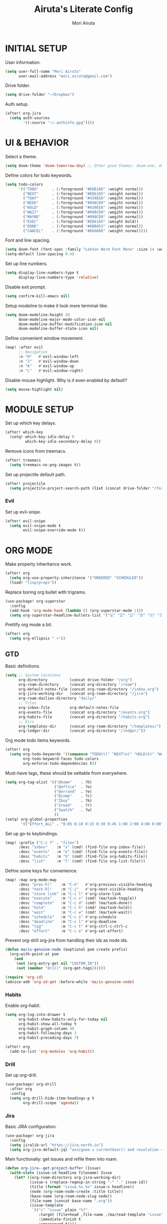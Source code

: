 #+TITLE: Airuta's Literate Config
#+AUTHOR: Mori Airuta
#+STARTUP: overview num

* INITIAL SETUP

User information.
#+begin_src emacs-lisp
(setq user-full-name "Mori Airuta"
      user-mail-address "mori.airuta@gmail.com")
#+end_src

Drive folder.
#+begin_src emacs-lisp
(setq drive-folder "~/Dropbox")
#+end_src

Auth setup.
#+begin_src emacs-lisp
(after! org-jira
  (setq auth-sources
        '((:source "~/.authinfo.gpg"))))
#+end_src

* UI & BEHAVIOR

Select a theme.
#+begin_src emacs-lisp
(setq doom-theme 'doom-tomorrow-day) ;; Other good themes: doom-one, doom-vibrant.
#+end_src

Define colors for todo keywords.
#+begin_src emacs-lisp
(setq todo-colors
      '(("TODO"      . (:foreground "#E6B168" :weight normal))
        ("NEXT"      . (:foreground "#ED6165" :weight normal))
        ("TDAY"      . (:foreground "#439EEA" :wegiht normal))
        ("WEEK"      . (:foreground "#998CD9" :wegiht normal))
        ("HOLD"      . (:foreground "#439EEA" :wegiht normal))
        ("WAIT"      . (:foreground "#998CD9" :wegiht normal))
        ("MAYBE"     . (:foreground "#998CD9" :wegiht normal))
        ("EXEC"      . (:foreground "#ED6165" :weight bold))
        ("DONE"      . (:foreground "#88B453" :weight normal))
        ("CANCEL"    . (:foreground "#666666" :weight normal))))
#+end_src

Font and line spacing.
#+begin_src emacs-lisp
(setq doom-font (font-spec :family "Lekton Nerd Font Mono" :size 14 :weight 'normal))
(setq-default line-spacing 0.4)
#+end_src

Set up line numbers.
#+begin_src emacs-lisp
(setq display-line-numbers-type t
      display-line-numbers-type 'relative)
#+end_src

Disable exit prompt.
#+begin_src emacs-lisp
(setq confirm-kill-emacs nil)
#+end_src

Setup modeline to make it look more terminal-like.
#+begin_src emacs-lisp
(setq doom-modeline-height 20
      doom-modeline-major-mode-color-icon nil
      doom-modeline-buffer-modification-icon nil
      doom-modeline-buffer-state-icon nil)
#+end_src

Define convenient window movement.
#+begin_src emacs-lisp
(map! :after evil
      ;; Navigation
      :n "H"   #'evil-window-left
      :n "J"   #'evil-window-down
      :n "K"   #'evil-window-up
      :n "L"   #'evil-window-right)
#+end_src

Disable mouse highlight. Why is it even enabled by default?
#+begin_src emacs-lisp
(setq mouse-highlight nil)
#+end_src

* MODULE SETUP

Set up which key delays.
#+begin_src emacs-lisp
(after! which-key
  (setq! which-key-idle-delay 0
         which-key-idle-secondary-delay 0))
#+end_src

Remove icons from treemacs.
#+begin_src emacs-lisp
(after! treemacs
  (setq treemacs-no-png-images t))
#+end_src

Set up projectile default path.
#+begin_src emacs-lisp
(after! projectile
  (setq projectile-project-search-path (list (concat drive-folder "/forge"))))
#+end_src

*** Evil

Set up evil-snipe.
#+begin_src emacs-lisp
(after! evil-snipe
  (setq evil-snipe-mode t
        evil-snipe-override-mode t))
#+end_src

* ORG MODE

Make property inheritance work.
#+begin_src emacs-lisp
(after! org
  (setq org-use-property-inheritance '("ORDERED" "SCHEDULED"))
  (load! "lisp/props"))
#+end_src

Replace boring org bullet with trigrams.
#+begin_src emacs-lisp
(use-package! org-superstar
  :config
  (add-hook 'org-mode-hook (lambda () (org-superstar-mode 1)))
  (setq org-superstar-headline-bullets-list '("☱" "☲" "☳" "☴" "☵" "☶" "☷")))
#+end_src

Prettify org mode a bit.
#+begin_src emacs-lisp
(after! org
  (setq org-ellipsis " ▾"))
#+end_src

** GTD

Basic definitions.
#+begin_src emacs-lisp
(setq ;; System locations
      org-directory          (concat drive-folder "/org")
      org-roam-directory     (concat org-directory "/roam")
      org-default-notes-file (concat org-roam-directory "/inbox.org")
      org-jira-working-dir   (concat org-roam-directory "/jira")
      org-roam-dailies-directory "daily/"
      ;; Files
      org-inbox-file         org-default-notes-file
      org-events-file        (concat org-directory "/events.org")
      org-habits-file        (concat org-directory "/habits.org")
      ;; Dirs
      org-templates-dir      (concat org-roam-directory "/templates/")
      org-ledger-dir         (concat org-directory "/ledger/"))
#+end_src

Org mode todo items keywords.
#+begin_src emacs-lisp
(after! org
  (setq org-todo-keywords '((sequence "TODO(t)" "NEXT(n)" "HOLD(h)" "WAIT(w)" "MAYBE(m)" "EXEC(x)" "|" "DONE(d)" "CANCEL(c)"))
        org-todo-keyword-faces todo-colors
        org-enforce-todo-dependencies t))
#+end_src

Must-have tags, these should be settable from everywhere.
#+begin_src emacs-lisp
(setq org-tag-alist '(("@home"    . ?h)
                      ("@office"  . ?o)
                      ("@errand"  . ?e)
                      ("@comp"    . ?c)
                      ("2buy"     . ?b)
                      ("2read"    . ?r)
                      ("2watch"   . ?w)
                      ))
(setq! org-global-properties
       '(("Effort_ALL" . "0:05 0:10 0:15 0:30 0:45 1:00 2:00 4:00 8:00")))
#+end_src

Set up go-to keybindings.
#+begin_src emacs-lisp
(map! :prefix ("C-c f" . "files")
      :desc "inbox"    :m "x" (cmd! (find-file org-inbox-file))
      :desc "events"   :m "e" (cmd! (find-file org-events-file))
      :desc "habits"   :m "h" (cmd! (find-file org-habits-file))
      :desc "list"     :m "l" (cmd! (find-file org-list-file)))
#+end_src

Define some keys for convenience.
#+begin_src emacs-lisp
(map! :map org-mode-map
      :desc "prev-hl"    :m "C-k"   #'org-previous-visible-heading
      :desc "next-hl"    :m "C-j"   #'org-next-visible-heading
      :desc "store link" :m "C-c l" #'org-store-link
      :desc "execute"    :m "C-c x" (cmd! (ma/task-toggle))
      :desc "complete"   :m "C-c d" (cmd! (ma/task-done))
      :desc "hold"       :m "C-c h" (cmd! (ma/task-hold))
      :desc "wait"       :m "C-c w" (cmd! (ma/task-wait))
      :desc "schedule"   :m "C-c s" #'org-schedule
      :desc "deadline"   :m "C-c l" #'org-deadline
      :desc "tag"        :m "C-c t" #'org-ctrl-c-ctrl-c
      :desc "effort"     :m "C-c e" #'org-set-effort)
#+end_src

Prevent org-drill org-jira from handling their ids as node ids.
#+begin_src emacs-lisp
(defun ma/is-genuine-node (&optional pom create prefix)
  (org-with-point-at pom
    (and
     (not (org-entry-get nil "CUSTOM_ID"))
     (not (member "drill" (org-get-tags))))))

(require 'org-id)
(advice-add 'org-id-get :before-while 'ma/is-genuine-node)
#+end_src

*** Habits

Enable org-habit.
#+begin_src emacs-lisp
(setq org-log-into-drawer t
      org-habit-show-habits-only-for-today nil
      org-habit-show-all-today t
      org-habit-graph-column 40
      org-habit-following-days 3
      org-habit-preceding-days 7)

(after! org
  (add-to-list 'org-modules 'org-habit))
#+end_src
*** Drill

Set up org-drill.
#+begin_src emacs-lisp
(use-package! org-drill
  :after org
  :config
  (setq org-drill-hide-item-headings-p t
        org-drill-scope 'agenda))
#+end_src

*** Jira

Basic JIRA configuration.
#+begin_src emacs-lisp
(use-package! org-jira
  :config
  (setq jiralib-url "https://jira.north.io")
  (setq org-jira-default-jql "assignee = currentUser() and resolution = unresolved and project = DEV ORDER BY\n  priority DESC, created ASC"))
#+end_src

Main functionaliy: get issues and refile them into roam.
#+begin_src emacs-lisp
(defun org-jira--get-project-buffer (Issue)
  (with-slots (issue-id headline filename) Issue
    (let* ((org-roam-directory org-jira-working-dir)
           (issue-s (replace-regexp-in-string "-" "." issue-id))
           (title (format "issue.%s.%s" issue-s headline))
           (node (org-roam-node-create :title title))
           (base-name (org-roam-node-slug node))
           (file-name (concat base-name ".org"))
           (issue-template
            `(("i" "issue" plain "%?"
               :target (file+head ,file-name ,(ma/read-template "issue"))
               :immediate-finish t
               :unnarrowed t))))
      (oset Issue filename base-name) ; what an ugly hack!
      (org-roam-capture- :node node :templates issue-template)
      (org-roam-with-file (concat org-roam-directory "/" file-name) t
        (current-buffer))
    )))

(defun org-jira--render-issues-from-issue-list (Issues)
  (when (eq 0 (->> Issues (cl-remove-if-not #'org-jira-sdk-isa-issue?) length))
    (setq Issues (org-jira-sdk-create-issues-from-data-list Issues)))
  (setq Issues (cl-remove-if-not #'org-jira-sdk-isa-issue? Issues))
  (org-jira-log (format "About to render %d issues." (length Issues)))
  (mapc 'org-jira--render-issue Issues)
  (org-save-all-org-buffers)
  (org-roam-db-sync)
  (ma/refresh-agenda-files))
#+end_src

**** Keybindings

Redefine org-jira keybindings under C-c j prefix.
#+begin_src emacs-lisp
(map! :prefix ("C-c j" . "jira")
      :desc "refresh" :n "/" #'org-jira-get-issues)
#+end_src

*** Roam

Basic setup.
#+begin_src emacs-lisp
(after! org
  (setq +org-roam-open-buffer-on-find-file nil)) ;; Disable roam buffer when opening a new roam file
#+end_src

Helpers.
#+begin_src emacs-lisp
(defun ma/org-roam-node-category (node)
  (let ((props (org-roam-node-properties node)))
    (alist-get "CATEGORY" props nil nil #'equal)))

(defun ma/org-roam-filter-by-categories (categories)
  (lambda (node)
    (funcall #'or
           (mapcar (lambda (category) (equal category (ma/org-roam-node-category node)))
                   categories))))

(defun ma/org-roam-list-notes-by-categories (categories)
  (mapcar #'org-roam-node-file
          (seq-filter
           (ma/org-roam-filter-by-categories categories)
           (org-roam-node-list))))
#+end_src

Find file with category.
#+begin_src emacs-lisp
(defun ma/org-roam-find-by-category (category)
  (org-roam-node-find
   nil
   nil
   (lambda (node) (equal (ma/org-roam-node-category node) category))))
#+end_src

Refresh agenda files after a node with a tracker tag is created.
#+begin_src emacs-lisp
(defun ma/refresh-agenda-hook ()
  (when (org-roam-capture-p)
    (unless org-note-abort
      (when-let* ((id (org-roam-capture--get :id))
                  (node (org-roam-node-from-id id))
                  (category (ma/org-roam-node-category node)))
        (when (member category ma/org-roam-agenda-categories)
          (push (org-roam-node-file node) org-agenda-files))))))

(add-hook 'org-capture-after-finalize-hook #'ma/refresh-agenda-hook)
#+end_src

Immediate insertion.
#+begin_src emacs-lisp
(defun org-roam-node-insert-immediate (arg &rest args)
  (interactive "P")
  (let ((args (cons arg args))
        (org-roam-capture-templates (list (append (car org-roam-capture-templates)
                                                  '(:immediate-finish t)))))
    (apply #'org-roam-node-insert args)))

(map! :map org-mode-map
      :desc "insert" :g "C-c n I" #'org-roam-node-insert-immediate)
#+end_src

**** Capture

Helper function to read contents of a node template from file.
#+begin_src emacs-lisp
(defun ma/read-template (category)
  "Return the contents of FILENAME."
  (with-temp-buffer
    (insert-file-contents (concat org-templates-dir "/" category ".org"))
    (buffer-string)))
#+end_src

Capture with category.
#+begin_src emacs-lisp
(defun ma/org-roam-capture (key category entry target &optional JUMP)
  (let ((template (list key category 'entry
                        entry
                        :target target
                        :unnarrowed t
                        :jump-to-captured JUMP)))
    (org-roam-capture
     nil
     key
     :filter-fn (lambda (node) (equal (ma/org-roam-node-category node) category))
     :templates (list template))
    ))
#+end_src

Resource captures.
#+begin_src emacs-lisp
(defun ma/org-roam-capture-resource (key category &optional JUMP)
  (ma/org-roam-capture
   key
   category
   "* TODO %?"
   (list 'file+head
         (format "%s.${slug}.org" category)
         (ma/read-template category))
   JUMP
   t))
#+end_src

Addendum note captures need special treatment.
#+begin_src emacs-lisp
(defun ma/org-roam-capture-addendum (key category file-format &optional JUMP)
  (let* ((head (ma/read-template category))
         (target (list 'file+head file-format head))
         (template (list key category 'plain "%?" :target target :unnarrowed t)))
    (org-roam-capture-
     :keys key
     :node (org-roam-node-create)
     :templates (list template)
     :props (list :default-time (current-time)
                  :immediate-finish nil
                  :jump-to-captured JUMP))))
#+end_src

Daily captures need special treatment.
#+begin_src emacs-lisp
(defun ma/org-roam-capture-daily-to-heading (key category entry file-format heading &optional JUMP FINISH PLAIN)
  (let* ((org-roam-directory (expand-file-name org-roam-dailies-directory org-roam-directory))
         (head (ma/read-template category))
         (target (list 'file+head+olp file-format head (list heading)))
         (template (list key category
                         (if PLAIN 'plain 'entry)
                         entry
                         :target target
                         :unnarrowed t)))
    (org-roam-capture-
     :keys key
     :node (org-roam-node-create)
     :templates (list template)
     :props (list :override-default-time (current-time)
                  :immediate-finish FINISH
                  :jump-to-captured JUMP))))

(defun ma/org-roam-capture-daily (entry heading &optional JUMP FINISH PLAIN)
  (ma/org-roam-capture-daily-to-heading "d" "daily" entry "%<%Y.%m.%d>.org" heading JUMP FINISH PLAIN))
#+end_src

Inbox capture.
#+begin_src emacs-lisp
(defun ma/capture-inbox ()
  (interactive)
  (let ((inbox-template
         '("x" "inbox" entry
           "* %?"
           :target (file+head "inbox.org" "#+TITLE: Inbox")
           :kill-buffer t
           :unnarrowed t)
         ))
  (org-roam-capture- :node (org-roam-node-create)
                     :templates (list inbox-template))))
#+end_src

**** Dendroam

Basic setup.
#+begin_src emacs-lisp
(use-package! dendroam
  :after org-roam)

(setq org-roam-node-display-template "${hierarchy}:${title}")
#+end_src

Fix dendroam.
#+begin_src emacs-lisp
(setq org-roam-slug-trim-chars '(;; Combining Diacritical Marks https://www.unicode.org/charts/PDF/U0300.pdf
                                   768 ; U+0300 COMBINING GRAVE ACCENT
                                   769 ; U+0301 COMBINING ACUTE ACCENT
                                   770 ; U+0302 COMBINING CIRCUMFLEX ACCENT
                                   771 ; U+0303 COMBINING TILDE
                                   772 ; U+0304 COMBINING MACRON
                                   774 ; U+0306 COMBINING BREVE
                                   775 ; U+0307 COMBINING DOT ABOVE
                                   776 ; U+0308 COMBINING DIAERESIS
                                   777 ; U+0309 COMBINING HOOK ABOVE
                                   778 ; U+030A COMBINING RING ABOVE
                                   780 ; U+030C COMBINING CARON
                                   795 ; U+031B COMBINING HORN
                                   803 ; U+0323 COMBINING DOT BELOW
                                   804 ; U+0324 COMBINING DIAERESIS BELOW
                                   805 ; U+0325 COMBINING RING BELOW
                                   807 ; U+0327 COMBINING CEDILLA
                                   813 ; U+032D COMBINING CIRCUMFLEX ACCENT BELOW
                                   814 ; U+032E COMBINING BREVE BELOW
                                   816 ; U+0330 COMBINING TILDE BELOW
                                   817 ; U+0331 COMBINING MACRON BELOW
                                   ))
#+end_src

**** Keybindings

Set up C-c n keybindings.
#+begin_src emacs-lisp
(map! :prefix ("C-c n" . "notes")
      :desc "refresh" :g "/" #'org-roam-db-sync
      :desc "toggle"  :g "t" #'org-roam-buffer-toggle
      :desc "find"    :g "f" #'org-roam-node-find
      :desc "insert"  :g "i" #'org-roam-node-insert
      :desc "capture" :g "c" #'org-roam-capture
      :desc "today"   :g "d" #'org-roam-dailies-goto-today)
#+end_src

Set up C-c c capture keybindings.
#+begin_src emacs-lisp
(map! :prefix ("C-c c" . "capture")
      :desc "inbox"   :g "x" #'ma/capture-inbox
      :desc "article" :g "a" (cmd! (ma/org-roam-capture-resource "a" "article" t))
      :desc "goal"    :g "g" (cmd! (ma/org-roam-capture-resource "g" "goal"    t))
      :desc "book"    :g "b" (cmd! (ma/org-roam-capture-resource "b" "book"    t))
      :desc "course"  :g "c" (cmd! (ma/org-roam-capture-resource "c" "course"  t))
      :desc "quote"   :g "q" (cmd! (ma/org-roam-capture-resource "q" "quote"   nil))
      :desc "project" :g "p" (cmd! (ma/org-roam-capture-resource "p" "project" t))
      :desc "zettel"  :g "z" (cmd! (ma/org-roam-capture-resource "z" "zettel"  t)))

(map! :map org-mode-map
      :prefix ("C-c c" . "capture")
      :desc "note"    :g "n" (cmd! (ma/org-roam-capture-addendum "n" "note" "${current-file}.note.%<%Y.%m.%d>.org" t))
      :desc "meeting" :g "m" (cmd! (ma/org-roam-capture-addendum "m" "meeting" "${current-file}.meeting.%<%Y.%m.%d>.org" t))
      :desc "scratch" :g "s" (cmd! (ma/org-roam-capture-addendum "s" "scratch" "scratch.%<%Y.%m.%d.%M%S%3N>.org" t)))

(map! :prefix ("C-c c" . "capture")
      :desc "daily"   :g "d" (cmd! (ma/org-roam-capture-daily "%H:%M : %?" "Journal")))
#+end_src

Set up C-c f find node keybindings.
#+begin_src emacs-lisp
(map! :prefix "C-c f"
      :desc "task"    :m "t" (cmd! (ma/org-roam-find-by-category "daily"))
      :desc "article" :m "a" (cmd! (ma/org-roam-find-by-category "article"))
      :desc "book"    :m "b" (cmd! (ma/org-roam-find-by-category "book"))
      :desc "goal"    :m "g" (cmd! (ma/org-roam-find-by-category "goal"))
      :desc "quote"   :m "q" (cmd! (ma/org-roam-find-by-category "quote"))
      :desc "course"  :m "c" (cmd! (ma/org-roam-find-by-category "course"))
      :desc "zettel"  :m "z" (cmd! (ma/org-roam-find-by-category "zettel"))
      :desc "issues"  :m "i" (cmd! (ma/org-roam-find-by-category "issue"))
      :desc "notes"   :m "n" (cmd! (ma/org-roam-find-by-category "note"))
      :desc "meeting" :m "m" (cmd! (ma/org-roam-find-by-category "meeting"))
      :desc "project" :m "p" (cmd! (ma/org-roam-find-by-category "project")))
#+end_src
*** Agenda

Set up org-agenda.
#+begin_src emacs-lisp
(defvar ma/org-roam-agenda-categories
  '("book" "course" "project" "note" "task"))

(defun ma/refresh-agenda-files ()
  (interactive)
  (setq org-agenda-files
        (append
         (list org-habits-file org-events-file)
         (ma/org-roam-list-notes-by-categories ma/org-roam-agenda-categories))))

(after! org
  (ma/refresh-agenda-files)
  (setq org-agenda-start-day nil ; Today
        org-agenda-span 'day     ; Only one day in overview
        org-agenda-dim-blocked-tasks 'dimmed
        org-agenda-start-with-log-mode t
        org-agenda-time-grid `((daily today)
                               ,(mapcar (lambda (time) (* 100 time)) (number-sequence 0 24))
                               ""
                               "~~~~~~~~~~~~~~~~~~~~~~~~~~~~~~~~~~~~~~~~~~~~~~")))
#+end_src

Because agenda API is so poor, i need to switch to task org file every time I want
to do anything complicated. This macro helps me automate the process.
#+begin_src emacs-lisp
(defmacro agenda-cmd! (&rest body)
  (declare (doc-string 1) (pure t) (side-effect-free t))
  `(lambda (&rest _)
     (interactive)
     (let* ((marker (or (org-get-at-bol 'org-marker) (org-agenda-error)))
            (pos (marker-position marker))
            (buffer (marker-buffer marker)))
       (org-with-remote-undo buffer
         (with-current-buffer buffer
           (goto-char pos)
           ,@body)))
     (org-agenda-redo)
     (org-save-all-org-buffers)))
#+end_src

**** Groups

Set up org-super-agenda.
#+begin_src emacs-lisp
(defun ma/get-task-prefix (level)
  "Returns task prefix for sue in hierarchical agenda."
  (let ((level (- (org-outline-level) (+ 1 level))))
    (if (> level 0)
        (format "%s-"
                (make-string (- (* 2 level) 1)
                             ?\s))
      "")))

(defun ma/skip-if-blocked ()
  (let ((next-headline (save-excursion
                         (or (outline-next-heading) (point-max)))))
    (if (org-entry-blocked-p) next-headline)))

(defun ma/agenda-project-name (item)
  (-when-let* ((marker (org-super-agenda--get-marker item))
               (file-name (->> marker marker-buffer buffer-name)))
    (concat "Project: " file-name)))

(defun ma/get-keyword-key-value (kwd)
  (let ((data (cadr kwd)))
    (list (plist-get data :key)
          (plist-get data :value))))

(defun ma/org-current-buffer-get-title ()
  (nth 1
       (assoc
        "TITLE"
        (org-element-map
            (org-element-parse-buffer 'greater-element)
            '(keyword)
          #'ma/get-keyword-key-value))))

(defun ma/org-file-get-title (file)
  (with-current-buffer (find-file-noselect file)
    (ma/org-current-buffer-get-title)))

(defun ma/agenda-title (item)
  (when-let ((marker (org-super-agenda--get-marker item)))
    (->> marker marker-buffer buffer-name ma/org-file-get-title)))

(defun ma/agenda-issue-name (item)
  (when-let ((title (ma/agenda-title item)))
    (concat "Issue: " title)))

(defun ma/agenda-goal-name (item)
  (when-let ((title (ma/agenda-title item)))
    (concat "Goal: " title)))

(use-package! org-super-agenda
  :after org-agenda
  :init
  (setq org-agenda-custom-commands
        '( ;; A list of commands
          ("a" "Agenda view"
           ( ;; A list of sections
            (agenda "" ((org-agenda-overriding-header "")
                        (org-agenda-prefix-format "   %-20c :   %05e    :   %5t  ")
                        (org-agenda-time-grid nil)
                        (org-super-agenda-groups
                         '((:discard (:todo "DONE"))
                           (:name "Closed"
                            :log closed
                            :order 0)
                           (:name "Habits"
                            :habit t
                            :order 2)
                           (:name "Today"
                            :and (:todo "NEXT"
                                  :date today)
                            :order 1)
                            (:discard (:anything t))
                           ))))
            (alltodo "" ((org-agenda-overriding-header "")
                         (org-agenda-prefix-format "   %-20c :   %05e    :   %5t  ")
                         (org-agenda-time-grid nil)
                         (org-agenda-skip-function 'ma/skip-if-blocked)
                         (org-super-agenda-groups
                          '((:discard (:scheduled future))
                            (:discard (:habit t))
                            (:discard (:tag ("2buy" "2learn" "2watch")))
                            (:name "Executing"
                             :todo "EXEC"
                             :order 1)
                            (:name "Tasks"
                             :and (:todo "NEXT"
                                   :category "task")
                             :order 2)
                            (:name "Learning"
                             :and (:todo "NEXT"
                                   :category ("book" "course" "article"))
                             :order 3)
                            (:name "Issues"
                             :and (:todo "NEXT"
                                   :category "issue")
                             :order 4)
                            (:name "On hold"
                             :todo "HOLD"
                             :order 5)
                            (:name "Waiting"
                             :todo "WAIT"
                             :order 6)
                            (:discard (:anything t))
                           ))))
            ))
          ("t" "Tasks view"
           ( ;; A list of sections
            (alltodo "" ((org-agenda-overriding-header "")
                         (org-agenda-prefix-format "   %-20c :   %05e    :   %5t  %(ma/get-task-prefix 1) ")
                         (org-agenda-time-grid nil)
                         (org-super-agenda-groups
                          '((:discard (:file-path "issue\\."))
                            (:discard (:file-path "project\\."))
                            (:discard (:todo "MAYBE"))
                            (:name "Tasks"
                             :category "task"
                             :order 1)
                            (:discard (:anything t))
                           ))))))
          ("p" "Projects view"
           ( ;; A list of sections
            (alltodo "" ((org-agenda-overriding-header "")
                         (org-agenda-prefix-format "   %-20c :   %05e    :   %5t  %(ma/get-task-prefix 1) ")
                         (org-agenda-time-grid nil)
                         (org-super-agenda-groups
                          '((:discard (:not (:file-path "project\\.")))
                            (:name "Project tasks"
                             :auto-map ma/agenda-project-name
                             :order 1)
                            (:discard (:anything t))
                           ))))))
          ("g" "Goals view"
           ( ;; A list of sections
            (alltodo "" ((org-agenda-overriding-header "")
                         (org-agenda-prefix-format "   %-20c :   %05e    :   %5t  %(ma/get-task-prefix 1) ")
                         (org-agenda-time-grid nil)
                         (org-super-agenda-groups
                          '((:discard (:not (:file-path "goal\\.")))
                            (:name "Goals and steps"
                             :auto-map ma/agenda-goal-name
                             :order 1)
                            (:discard (:anything t))
                           ))))))
          ("i" "Issues view"
           ( ;; A list of sections
            (alltodo "" ((org-agenda-overriding-header "")
                         (org-agenda-prefix-format "   %-20c :   %05e    :   %5t  %(ma/get-task-prefix 1) ")
                         (org-agenda-time-grid nil)
                         (org-super-agenda-groups
                          '((:discard (:not (:file-path "issue\\.")))
                            (:name "Issue tasks"
                             :auto-map ma/agenda-issue-name
                             :order 1)
                            (:discard (:anything t))
                           ))))))
          ("u" "Incubators"
           ( ;; A list of sections
            (alltodo "" ((org-agenda-overriding-header "")
                         (org-agenda-prefix-format "   %-20c :   %5t  ")
                         (org-agenda-time-grid nil)
                         (org-super-agenda-groups
                          '((:discard (:not (:todo "MAYBE")))
                            (:auto-tags t
                             :order 1)
                            (:discard (:anything t))
                           ))))))
          ("l" "Learning view"
           ( ;; A list of sections
            (alltodo "" ((org-agenda-overriding-header "")
                         (org-agenda-prefix-format "   %-20c :   %05e    :   %5t  %(ma/get-task-prefix 0) ")
                         (org-agenda-time-grid nil)
                         (org-super-agenda-groups
                          '((:discard (:not (:category ("article" "book" "course"))))
                            (:discard (:todo ("DONE" "TODO")))
                            (:name "Learning"
                             :auto-map ma/agenda-title
                             :order 2)
                            (:discard (:anything t))
                            ))))))
          ("n" "Notes view"
           ( ;; A list of sections
            (alltodo "" ((org-agenda-overriding-header "")
                         (org-agenda-prefix-format "   %-20c :   %5t  ")
                         (org-agenda-time-grid nil)
                         (org-super-agenda-groups
                          '((:discard (:tag ("2read" "2watch" "2buy")))
                            (:name "Notes"
                             :and (:todo "TODO" :category "note")
                             :order 2)
                            (:discard (:anything t))
                            ))))))
          ("w" "Wishes view"
           ( ;; A list of sections
            (alltodo "" ((org-agenda-overriding-header "")
                         (org-agenda-prefix-format "   %-20c :   %5t  ")
                         (org-agenda-time-grid nil)
                         (org-super-agenda-groups
                          '((:discard (:not (:tag ("2buy" "2read" "2watch"))))
                            (:name "Notes"
                             :auto-tags t
                             :order 2)
                            (:discard (:anything t))
                            ))))))
          ("d" "Daily view"
           ( ;; A list of sections
            (agenda "" ((org-agenda-overriding-header "")
                        (org-agenda-prefix-format "   %5t  ")
                        (org-super-agenda-groups
                         '((:discard (:habit t))
                           (:name "Today"
                            :time-grid t
                            :date today
                            :order 1)
                           (:discard (:anything t))
                           ))))))
          ))
  :config
  (org-super-agenda-mode t))
#+end_src

**** Keybindings

Set up keybindings.
#+begin_src emacs-lisp
(map! :after evil-org-agenda
      :map (org-agenda-mode-map evil-org-agenda-mode-map org-super-agenda-header-map)
      :desc "prev"     :g "k"     #'org-agenda-previous-line
      :desc "next"     :g "j"     #'org-agenda-next-line)

(map! :after org-agenda
      :map org-agenda-mode-map
      ;; Entry manipulation
      :prefix "C-c"
      :desc "complete" :g "d" (agenda-cmd! (ma/task-done))
      :desc "hold"     :g "h" (agenda-cmd! (ma/task-hold))
      :desc "wait"     :g "w" (agenda-cmd! (ma/task-wait))
      :desc "execute"  :g "x" (agenda-cmd! (ma/task-toggle))
      :desc "schedule" :g "s" (agenda-cmd! (org-schedule nil))
      :desc "deadline" :g "l" (agenda-cmd! (org-deadline nil))
      :desc "tag"      :g "t" (agenda-cmd! (org-ctrl-c-ctrl-c))
      :desc "effort"   :g "e" (agenda-cmd! (org-set-effort))
      ;; Filtering
      :prefix ("C-c a f" . "filter")
      :desc "by tag"    :m "t" #'org-agenda-filter-by-tag
      :desc "by effort" :m "e" #'org-agenda-filter-by-effort)

(map! :prefix ("C-c a" . "agenda")
      :desc "refresh"    :g "/"   #'ma/refresh-agenda-files
      :desc "agenda"     :g "a"   (cmd! (org-agenda nil "a"))
      :desc "wishes"     :g "w"   (cmd! (org-agenda nil "w"))
      :desc "tasks"      :g "t"   (cmd! (org-agenda nil "t"))
      :desc "incubators" :g "u"   (cmd! (org-agenda nil "u"))
      :desc "goals"      :g "g"   (cmd! (org-agenda nil "g"))
      :desc "projects"   :g "p"   (cmd! (org-agenda nil "p"))
      :desc "issues"     :g "i"   (cmd! (org-agenda nil "i"))
      :desc "learning"   :g "l"   (cmd! (org-agenda nil "l"))
      :desc "notes"      :g "n"   (cmd! (org-agenda nil "n"))
      :desc "daily"      :g "d"   (cmd! (org-agenda nil "d")))
#+end_src

*** Refiling

Set up general refiling parameters.
#+begin_src emacs-lisp
(setq org-refile-use-outline-path 'file
      org-outline-path-complete-in-steps nil
      org-refile-allow-creating-parent-nodes 'confirm)
#+end_src

General refiling function provides a better interface than out-of-the-box org-refile.
#+begin_src emacs-lisp
(defun ma/refile (target heading &optional arg default-buffer msg)
  "Refile entries with top-level PARENT under the (exact) HEADING in FILE."
  (let* ((position
          (if heading
              (with-current-buffer (find-file-noselect target)
                (or (org-find-exact-headline-in-buffer heading)
                    (org-end-of-subtree t t)))))
         (rfloc `(,heading ,target nil ,position))
         (org-after-refile-insert-hook #'save-buffer))
    (org-refile arg default-buffer rfloc msg)))
#+end_src

Interactive refile to file.
#+begin_src emacs-lisp
(defun ma/refile-to-file (file state &optional follow)
  (interactive)
  (org-todo state)
  (org-entry-put (point) "ORDERED" "t")
  (ma/refile file nil)
  (when follow
    (org-refile-goto-last-stored)))
#+end_src

Refile a task to today's daily note.
#+begin_src emacs-lisp
(defun ma/refile-task (&optional state follow)
  (interactive)
  (let ((org-refile-keep nil) ;; Set this to t to keep the original
        (org-after-refile-insert-hook #'save-buffer)
        today-file
        pos)
    (save-window-excursion
      (ma/org-roam-capture-daily "" "Tasks" t t t)
      (setq today-file (buffer-file-name))
      (setq pos (point)))
    ;; Only refile if the target file is different than the current file
    (unless (equal (file-truename today-file)
                   (file-truename (buffer-file-name)))
      (org-todo state)
      (org-entry-put (point) "ORDERED" "t")
      (org-refile nil nil (list "Tasks" today-file nil pos))
      (when follow
        (org-refile-goto-last-stored)))))
#+end_src

Refile to habits file. This functions adds formating to make an item into a habit.
#+begin_src emacs-lisp
(defun ma/refile-to-habits ()
  "Move the current subtree from processing to a habits."
  (interactive)
  (org-todo "TODO")
  (org-insert-property-drawer)
  (org-entry-put (point) "STYLE" "habit")
  (org-entry-put (point) "LAST_REPEAT" nil)
  (let* ((date (org-read-date))
         (min (read-number "Do the habit no often than this many days: " 1))
         (max (read-number "Do the habit at least once in this many days: " 1))
         (repeat-str
          (if (>= min max)
              (format ".+%dd" min)
              (format ".+%dd/%dd"))))
    (org-schedule nil (message "<%s %s>" date repeat-str))
    (ma/refile org-habits-file nil)))
#+end_src

**** Keybindings

Set up C-c keybindings.
#+begin_src emacs-lisp
(map! :map (org-mode-map org-agenda-mode-map)
      :prefix ("C-c r" . "refile")
      :desc "refile"     :n "/" #'org-refile
      :desc "task"       :n "t" (cmd! (ma/refile-task "NEXT"))
      :desc "event"      :n "e" (cmd! (ma/refile-to-file org-events-file "TODO"))
      :desc "habits"     :n "h" #'ma/refile-to-habits
      :desc "incubate"   :n "u" (cmd! (ma/refile-task "MAYBE")))
#+end_src

*** States

Defininig my (extremenly simple) state machine.
#+begin_src emacs-lisp
(defun ma/task-start (state)
  (when (member (org-get-todo-state) '("NEXT" "HOLD"))
    (org-todo state)
    (org-clock-in)))

(defun ma/task-stop (state)
  (when (equal (org-get-todo-state) "EXEC")
    (org-todo state)
    (org-clock-out nil t)))

(defun ma/task-done ()
  (org-todo "DONE"))

(defun ma/task-hold ()
  (org-todo "HOLD")
  (org-clock-out nil t))

(defun ma/task-wait ()
  (org-todo "WAIT"))

(defun ma/task-toggle ()
  (interactive)
  (let ((todo-state (org-get-todo-state)))
    (cond ((equal todo-state "NEXT") (ma/task-start "EXEC"))
          ((equal todo-state "HOLD") (ma/task-start "EXEC"))
          ((equal todo-state "EXEC") (ma/task-stop "NEXT")))))
#+end_src

Define helper functions.
#+begin_src emacs-lisp
(defun ma/is-top-level ()
  (equal (org-outline-level) 2)) ;; 2 because tasks live under Tasks heading

(defun ma/has-tag (tag)
  (member tag (org-get-tags)))
#+end_src

I want my hooks to run in specific files only. This macro will automate file name checking.
#+begin_src emacs-lisp
(defvar ma/todo-completion-categories nil)

(defmacro todo-completion! (fn)
  "Run command only in buffer specified by `ma/todo-completion-category'."
  (declare (doc-string 1) (pure t) (side-effect-free t))
  `(lambda (&rest rest)
    (when (member (org-get-category) ma/todo-completion-categories)
      (interactive)
      (apply ,fn rest))))
#+end_src

I need a way to automatically make next item become "NEXT" when the current one changes to "DONE".
#+begin_src emacs-lisp
(defun ma/complete-and-continue ()
  "Switch current heading to DONE and next to NEXT."
  (interactive)
  (unless (ma/is-top-level)
    (when (save-excursion (outline-get-next-sibling))
      (org-forward-heading-same-level 1)
      (org-todo "NEXT"))))
#+end_src

I need to auto-done parents when all childrern are "DONE" or checked.
#+begin_src emacs-lisp
(defun ma/summary-todo (n-done n-not-done)
  "Switch entry to DONE when all subentries are done."
  (when (= n-not-done 0) (org-todo "DONE")))
#+end_src

I need to set the next sibling to "NEXT" when the current one is "DONE".
#+begin_src emacs-lisp
(defun ma/complete (change)
  (let ((from-state (plist-get change :from))
        (to-state (plist-get change :to)))
    (when (and (member from-state '("NEXT" "EXEC" "HOLD" "WAIT")) (equal to-state "DONE"))
      (unless (ma/is-top-level)
        (ma/complete-and-continue)))))
#+end_src

Use what I defined in the todo hooks.
#+begin_src emacs-lisp
(after! org
  (setq ma/todo-completion-categories '("task" "book" "course" "article")))

(after! org
  (add-hook 'org-after-todo-statistics-hook (todo-completion! 'ma/summary-todo))
  (add-hook 'org-trigger-hook (todo-completion! 'ma/complete)))
#+end_src

*** Clocking

Clocking setup
#+begin_src emacs-lisp
(after! org
  (setq org-clock-out-when-done t))
#+end_src

Set up a hook to save clocked time to dailies
#+begin_src emacs-lisp
(defun ma/agenda-get-heading (&optional NO-TAGS NO-TODO NO-PRIORITY NO-COMMENT)
  (let* ((marker (or (org-get-at-bol 'org-marker) (org-agenda-error)))
         (pos (marker-position marker))
         (buffer (marker-buffer marker)))
    (with-current-buffer buffer
      (goto-char pos)
      (org-get-heading NO-TAGS NO-TODO NO-PRIORITY NO-COMMENT))))

(defun ma/clock-out-handler ()
  (let* ((start-time (format-time-string "%H:%M" org-clock-start-time))
         (end-time (format-time-string "%H:%M" org-clock-out-time))
         (heading (if (equal major-mode 'org-agenda-mode)
                      (ma/agenda-get-heading t t t t)
                    (org-get-heading t t t t)))
         (entry (format "** %s - %s : %s" start-time end-time heading)))
    (ma/org-roam-capture-daily entry "Journal" nil t)
    ))

(after! org-roam
  (add-hook 'org-clock-out-hook 'ma/clock-out-handler))
#+end_src

